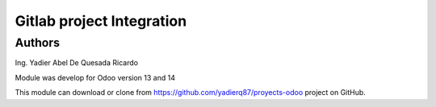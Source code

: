 =======================
Gitlab project Integration
=======================
Authors
=======================
Ing. Yadier Abel De Quesada Ricardo

Module was develop for Odoo version 13 and 14

This module can download or clone from  `<https://github.com/yadierq87/proyects-odoo>`_ project on GitHub.

